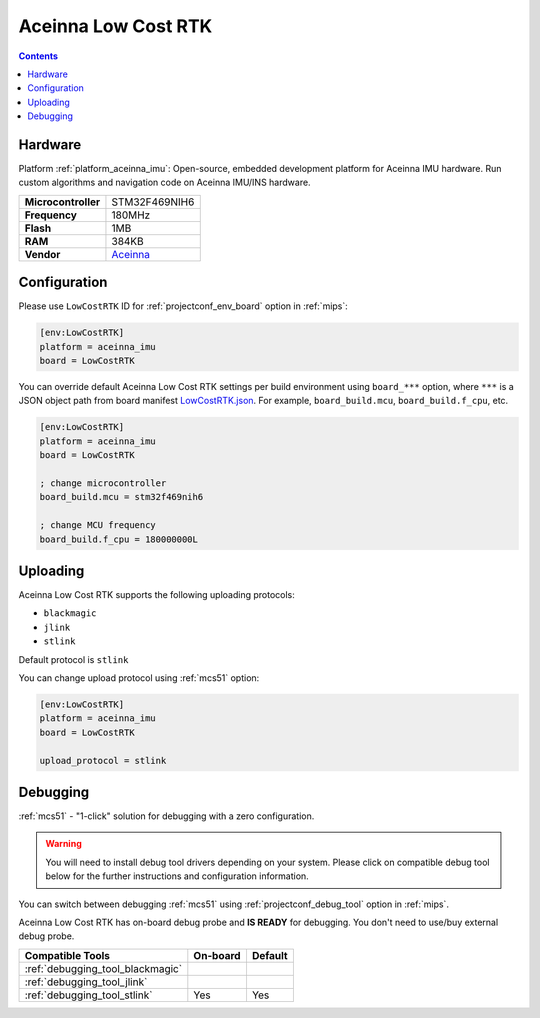 
.. _board_aceinna_imu_LowCostRTK:

Aceinna Low Cost RTK
====================

.. contents::

Hardware
--------

Platform :ref:`platform_aceinna_imu`: Open-source, embedded development platform for Aceinna IMU hardware. Run custom algorithms and navigation code on Aceinna IMU/INS hardware.

.. list-table::

  * - **Microcontroller**
    - STM32F469NIH6
  * - **Frequency**
    - 180MHz
  * - **Flash**
    - 1MB
  * - **RAM**
    - 384KB
  * - **Vendor**
    - `Aceinna <https://www.aceinna.com/inertial-systems/?utm_source=platformio.org&utm_medium=docs>`__


Configuration
-------------

Please use ``LowCostRTK`` ID for :ref:`projectconf_env_board` option in :ref:`mips`:

.. code-block:: ini

  [env:LowCostRTK]
  platform = aceinna_imu
  board = LowCostRTK

You can override default Aceinna Low Cost RTK settings per build environment using
``board_***`` option, where ``***`` is a JSON object path from
board manifest `LowCostRTK.json <https://github.com/aceinna/platform-aceinna_imu/blob/master/boards/LowCostRTK.json>`_. For example,
``board_build.mcu``, ``board_build.f_cpu``, etc.

.. code-block:: ini

  [env:LowCostRTK]
  platform = aceinna_imu
  board = LowCostRTK

  ; change microcontroller
  board_build.mcu = stm32f469nih6

  ; change MCU frequency
  board_build.f_cpu = 180000000L


Uploading
---------
Aceinna Low Cost RTK supports the following uploading protocols:

* ``blackmagic``
* ``jlink``
* ``stlink``

Default protocol is ``stlink``

You can change upload protocol using :ref:`mcs51` option:

.. code-block:: ini

  [env:LowCostRTK]
  platform = aceinna_imu
  board = LowCostRTK

  upload_protocol = stlink

Debugging
---------

:ref:`mcs51` - "1-click" solution for debugging with a zero configuration.

.. warning::
    You will need to install debug tool drivers depending on your system.
    Please click on compatible debug tool below for the further
    instructions and configuration information.

You can switch between debugging :ref:`mcs51` using
:ref:`projectconf_debug_tool` option in :ref:`mips`.

Aceinna Low Cost RTK has on-board debug probe and **IS READY** for debugging. You don't need to use/buy external debug probe.

.. list-table::
  :header-rows:  1

  * - Compatible Tools
    - On-board
    - Default
  * - :ref:`debugging_tool_blackmagic`
    -
    -
  * - :ref:`debugging_tool_jlink`
    -
    -
  * - :ref:`debugging_tool_stlink`
    - Yes
    - Yes
